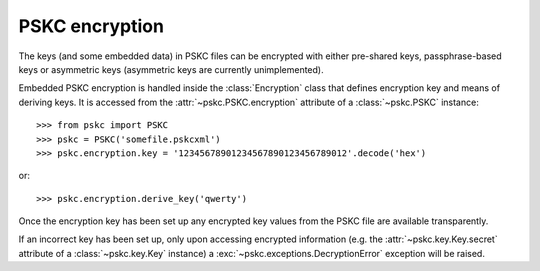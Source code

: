 PSKC encryption
===============

.. module:: pskc.encryption

The keys (and some embedded data) in PSKC files can be encrypted with either
pre-shared keys, passphrase-based keys or asymmetric keys (asymmetric keys
are currently unimplemented).

Embedded PSKC encryption is handled inside the :class:`Encryption` class that
defines encryption key and means of deriving keys. It is accessed from the
:attr:`~pskc.PSKC.encryption` attribute of a :class:`~pskc.PSKC` instance::

   >>> from pskc import PSKC
   >>> pskc = PSKC('somefile.pskcxml')
   >>> pskc.encryption.key = '12345678901234567890123456789012'.decode('hex')

or::

   >>> pskc.encryption.derive_key('qwerty')

Once the encryption key has been set up any encrypted key values from the
PSKC file are available transparently.

If an incorrect key has been set up, only upon accessing encrypted
information (e.g. the :attr:`~pskc.key.Key.secret` attribute of a
:class:`~pskc.key.Key` instance) a :exc:`~pskc.exceptions.DecryptionError`
exception will be raised.


.. class:: Encryption

   .. attribute:: id

      Optional identifier of the encryption key.

   .. attribute:: key_names

      List of names provided for the encryption key.

   .. attribute:: key_name

      Since usually only one name is defined for a key but the schema allows
      for multiple names, this is a shortcut for accessing the first value of
      :attr:`key_names`.

   .. attribute:: key

      The binary value of the encryption key. In the case of pre-shared keys
      this value should be set before trying to access encrypted information
      in the PSKC file.

      When using key derivation the secret key is available in this attribute
      after calling :func:`derive_key`.

   .. function:: derive_key(password)

      Derive a key from the supplied password and information in the PSKC
      file (generally algorithm, salt, etc.).

      This function may raise a :exc:`~pskc.exceptions.KeyDerivationError`
      exception if key derivation fails for some reason.
